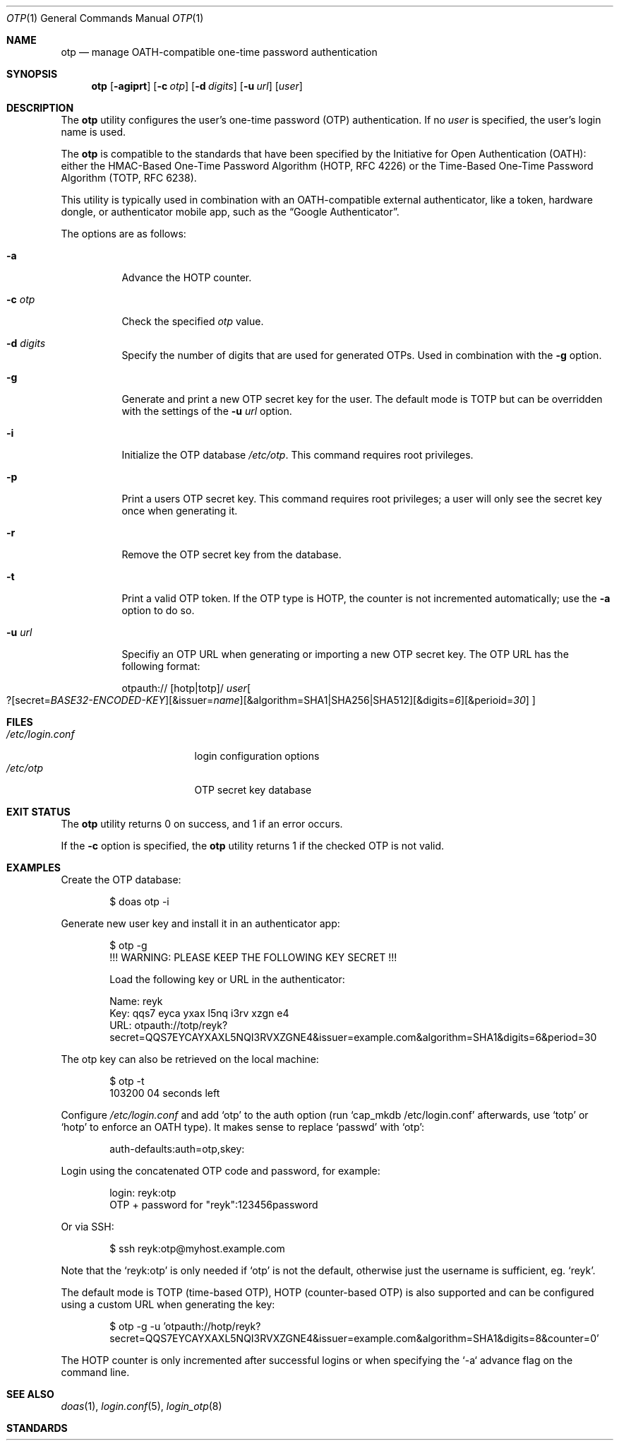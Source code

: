 .\"	$OpenBSD: mdoc.template,v 1.15 2014/03/31 00:09:54 dlg Exp $
.\
.\" Copyright (c) 2018 Reyk Floeter <contact@reykfloeter.com>"
.\"
.\" Permission to use, copy, modify, and distribute this software for any
.\" purpose with or without fee is hereby granted, provided that the above
.\" copyright notice and this permission notice appear in all copies.
.\"
.\" THE SOFTWARE IS PROVIDED "AS IS" AND THE AUTHOR DISCLAIMS ALL WARRANTIES
.\" WITH REGARD TO THIS SOFTWARE INCLUDING ALL IMPLIED WARRANTIES OF
.\" MERCHANTABILITY AND FITNESS. IN NO EVENT SHALL THE AUTHOR BE LIABLE FOR
.\" ANY SPECIAL, DIRECT, INDIRECT, OR CONSEQUENTIAL DAMAGES OR ANY DAMAGES
.\" WHATSOEVER RESULTING FROM LOSS OF USE, DATA OR PROFITS, WHETHER IN AN
.\" ACTION OF CONTRACT, NEGLIGENCE OR OTHER TORTIOUS ACTION, ARISING OUT OF
.\" OR IN CONNECTION WITH THE USE OR PERFORMANCE OF THIS SOFTWARE.
.\"
.Dd $Mdocdate$
.Dt OTP 1
.Os
.Sh NAME
.Nm otp
.Nd manage OATH-compatible one-time password authentication
.Sh SYNOPSIS
.Nm otp
.Op Fl agiprt
.Op Fl c Ar otp
.Op Fl d Ar digits
.Op Fl u Ar url
.Op Ar user
.Sh DESCRIPTION
The
.Nm
utility configures the user's one-time password (OTP) authentication.
If no
.Ar user
is specified,
the user's login name is used.
.Pp
The
.Nm
is compatible to the standards that have been specified by the
Initiative for Open Authentication (OATH):
either the HMAC-Based One-Time Password Algorithm (HOTP, RFC 4226) or
the Time-Based One-Time Password Algorithm (TOTP, RFC 6238).
.Pp
.Pp
This utility is typically used in combination with an OATH-compatible
external authenticator, like a token, hardware dongle, or
authenticator mobile app, such as the
.Dq Google Authenticator .
.Pp
The options are as follows:
.Bl -tag -width ussurl
.It Fl a
Advance the HOTP counter.
.It Fl c Ar otp
Check the specified
.Ar otp
value. 
.It Fl d Ar digits
Specify the number of digits that are used for generated OTPs.
Used in combination with the
.Fl g
option.
.It Fl g
Generate and print a new OTP secret key for the user.
The default mode is TOTP but can be overridden with the settings of the
.Fl u Ar url
option.
.It Fl i
Initialize the OTP database
.Pa /etc/otp .
This command requires root privileges.
.It Fl p
Print a users OTP secret key.
This command requires root privileges;
a user will only see the secret key once when generating it.
.It Fl r
Remove the OTP secret key from the database.
.It Fl t
Print a valid OTP token.
If the OTP type is HOTP, the counter is not incremented automatically;
use the
.Fl a
option to do so.
.It Fl u Ar url
Specifiy an OTP URL when generating or importing a new OTP secret key.
The OTP URL has the following format:
.Pp
.Sm off
otpauth://
.Op hotp | totp
/
.Ar user
.Oo ?
.Op secret= Ar BASE32-ENCODED-KEY
.Op &issuer= Ar name
.Op &algorithm= SHA1 | SHA256 | SHA512
.Op &digits= Ar 6
.Op &perioid= Ar 30
.Oc
.Sm on
.El
.Sh FILES
.Bl -tag -width "/etc/login.conf" -compact
.It Pa /etc/login.conf
login configuration options
.It Pa /etc/otp
OTP secret key database
.El
.Sh EXIT STATUS
The
.Nm
utility returns 0 on success, and 1 if an error occurs.
.Pp
If the
.Fl c
option is specified, the
.Nm
utility returns 1 if the checked OTP is not valid. 
.Sh EXAMPLES
Create the OTP database:
.Bd -literal -offset indent
$ doas otp -i
.Ed
.Pp
Generate new user key and install it in an authenticator app:
.Bd -literal -offset indent
$ otp -g
!!! WARNING: PLEASE KEEP THE FOLLOWING KEY SECRET !!!

Load the following key or URL in the authenticator:

Name:   reyk
Key:    qqs7 eyca yxax l5nq i3rv xzgn e4
URL:    otpauth://totp/reyk?secret=QQS7EYCAYXAXL5NQI3RVXZGNE4&issuer=example.com&algorithm=SHA1&digits=6&period=30
.Ed
.Pp
The otp key can also be retrieved on the local machine:
.Bd -literal -offset indent
$ otp -t
103200          04 seconds left
.Ed
.Pp
Configure
.Pa /etc/login.conf
and add
.Sq otp
to the auth option (run
.Sq cap_mkdb /etc/login.conf
afterwards, use
.Sq totp
or
.Sq hotp
to enforce
an OATH type).
It makes sense to replace
.Sq passwd
with
.Sq otp :
.Bd -literal -offset indent
auth-defaults:auth=otp,skey:
.Ed
.Pp
Login using the concatenated OTP code and password, for example:
.Bd -literal -offset indent
login: reyk:otp
OTP + password for "reyk":123456password
.Ed
.Pp
Or via SSH:
.Bd -literal -offset indent
$ ssh reyk:otp@myhost.example.com
.Ed
.Pp
Note that the
.Sq reyk:otp
is only needed if
.Sq otp
is not the default, otherwise just the username is sufficient, eg.
.Sq reyk .
.Pp
The default mode is TOTP (time-based OTP), HOTP (counter-based OTP) is
also supported and can be configured using a custom URL when
generating the key:
.Bd -literal -offset indent
$ otp -g -u 'otpauth://hotp/reyk?secret=QQS7EYCAYXAXL5NQI3RVXZGNE4&issuer=example.com&algorithm=SHA1&digits=8&counter=0'
.Ed
.Pp
The HOTP counter is only incremented after successful logins or when
specifying the `-a` advance flag on the command line.
.Sh SEE ALSO
.Xr doas 1 ,
.Xr login.conf 5 ,
.Xr login_otp 8
.Sh STANDARDS
.Rs
.%A D. M'Raihi
.%A M. Bellare
.%A F. Hoornaert
.%A D. Naccache
.%A O. Ranen
.%D December 2005
.%R RFC 4226
.%T HOTP: An HMAC-Based One-Time Password Algorithm
.Re
.Pp
.Rs
.%A D. M'Raihi
.%A S. Machani
.%A M. Pei
.%A J. Rydell
.%D May 2011
.%R RFC 6238
.%T TOTP: Time-Based One-Time Password Algorithm
.Re
.Pp
.Sh AUTHORS
.An -nosplit
The
.Nm
program was written by
.An Reyk Floeter Aq Mt contact@reykfloeter.com .


